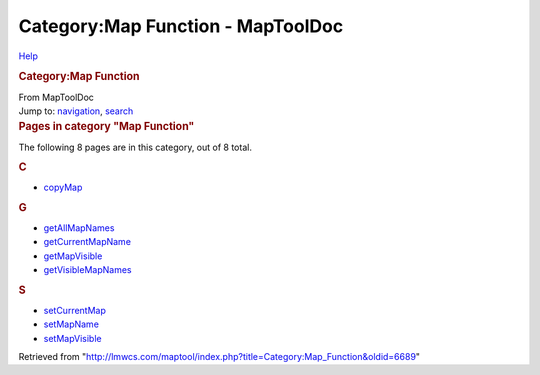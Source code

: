 ==================================
Category:Map Function - MapToolDoc
==================================

.. contents::
   :depth: 3
..

.. container:: noprint
   :name: mw-page-base

.. container:: noprint
   :name: mw-head-base

.. container:: mw-body
   :name: content

   .. container:: mw-indicators

      .. container:: mw-indicator
         :name: mw-indicator-mw-helplink

         `Help <//www.mediawiki.org/wiki/Special:MyLanguage/Help:Categories>`__

   .. rubric:: Category:Map Function
      :name: firstHeading
      :class: firstHeading

   .. container:: mw-body-content
      :name: bodyContent

      .. container::
         :name: siteSub

         From MapToolDoc

      .. container::
         :name: contentSub

      .. container:: mw-jump
         :name: jump-to-nav

         Jump to: `navigation <#mw-head>`__, `search <#p-search>`__

      .. container:: mw-content-ltr
         :name: mw-content-text

         .. container::

            .. container::
               :name: mw-pages

               .. rubric:: Pages in category "Map Function"
                  :name: pages-in-category-map-function

               The following 8 pages are in this category, out of 8
               total.

               .. container:: mw-content-ltr

                  .. container:: mw-category

                     .. container:: mw-category-group

                        .. rubric:: C
                           :name: c

                        -  `copyMap <copyMap>`__

                     .. container:: mw-category-group

                        .. rubric:: G
                           :name: g

                        -  `getAllMapNames <getAllMapNames>`__
                        -  `getCurrentMapName <getCurrentMapName>`__
                        -  `getMapVisible <getMapVisible>`__
                        -  `getVisibleMapNames <getVisibleMapNames>`__

                     .. container:: mw-category-group

                        .. rubric:: S
                           :name: s

                        -  `setCurrentMap <setCurrentMap>`__
                        -  `setMapName <setMapName>`__
                        -  `setMapVisible <setMapVisible>`__

      .. container:: printfooter

         Retrieved from
         "http://lmwcs.com/maptool/index.php?title=Category:Map_Function&oldid=6689"

